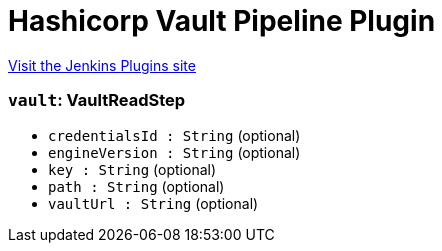 = Hashicorp Vault Pipeline Plugin
:page-layout: pipelinesteps

:notitle:
:description:
:author:
:email: jenkinsci-users@googlegroups.com
:sectanchors:
:toc: left
:compat-mode!:


++++
<a href="https://plugins.jenkins.io/hashicorp-vault-pipeline">Visit the Jenkins Plugins site</a>
++++


=== `vault`: VaultReadStep
++++
<ul><li><code>credentialsId : String</code> (optional)
</li>
<li><code>engineVersion : String</code> (optional)
</li>
<li><code>key : String</code> (optional)
</li>
<li><code>path : String</code> (optional)
</li>
<li><code>vaultUrl : String</code> (optional)
</li>
</ul>


++++
